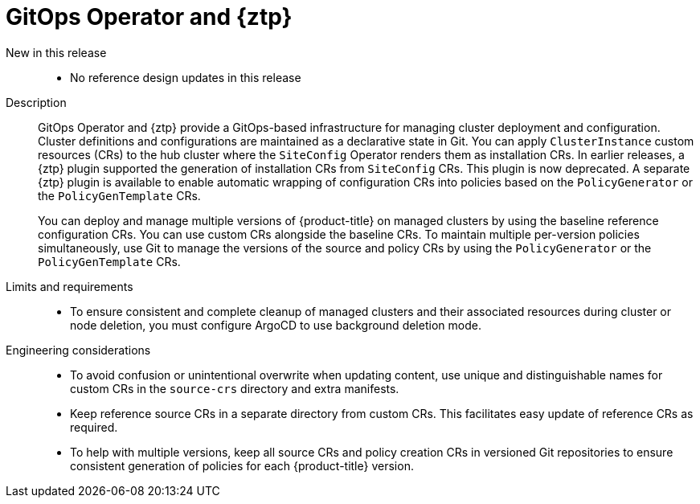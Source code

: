 :_mod-docs-content-type: REFERENCE
[id="telco-hub-gitops-operator-and-ztp-plugins_{context}"]
= GitOps Operator and {ztp}

New in this release::
* No reference design updates in this release

Description::
GitOps Operator and {ztp} provide a GitOps-based infrastructure for managing cluster deployment and configuration.
Cluster definitions and configurations are maintained as a declarative state in Git.
You can apply `ClusterInstance` custom resources (CRs) to the hub cluster where the `SiteConfig` Operator renders them as installation CRs.
In earlier releases, a {ztp} plugin supported the generation of installation CRs from `SiteConfig` CRs.
This plugin is now deprecated.
A separate {ztp} plugin is available to enable automatic wrapping of configuration CRs into policies based on the `PolicyGenerator` or the `PolicyGenTemplate` CRs.
+
You can deploy and manage multiple versions of {product-title} on managed clusters by using the baseline reference configuration CRs.
You can use custom CRs alongside the baseline CRs.
To maintain multiple per-version policies simultaneously, use Git to manage the versions of the source and policy CRs by using the `PolicyGenerator` or the `PolicyGenTemplate` CRs.


Limits and requirements::
* To ensure consistent and complete cleanup of managed clusters and their associated resources during cluster or node deletion, you must configure ArgoCD to use background deletion mode.

Engineering considerations::
* To avoid confusion or unintentional overwrite when updating content, use unique and distinguishable names for custom CRs in the `source-crs` directory and extra manifests.
* Keep reference source CRs in a separate directory from custom CRs.
This facilitates easy update of reference CRs as required.
* To help with multiple versions, keep all source CRs and policy creation CRs in versioned Git repositories to ensure consistent generation of policies for each {product-title} version.